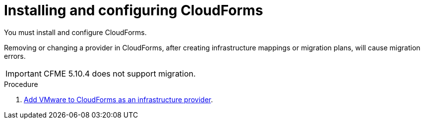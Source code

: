 // Module included in the following assemblies:
//
// IMS_1.2/assembly_Preparing_1_2_target_environment.adoc
[id="Installing_configuring_cf_{context}"]
= Installing and configuring CloudForms

You must install and configure CloudForms.

Removing or changing a provider in CloudForms, after creating infrastructure mappings or migration plans, will cause migration errors.

[IMPORTANT]
====
CFME 5.10.4 does not support migration.
====

.Procedure

ifdef::rhv_1-1[]
. link:https://access.redhat.com/documentation/en-us/red_hat_cloudforms/4.7/html/installing_red_hat_cloudforms_on_red_hat_virtualization[Install Red Hat CloudForms 4.7.0] with CFME 5.10.3 on the Manager machine.
endif::rhv_1-1[]
ifdef::rhv_1-2[]
. link:https://access.redhat.com/documentation/en-us/red_hat_cloudforms/4.7/html/installing_red_hat_cloudforms_on_red_hat_virtualization[Install Red Hat CloudForms 4.7.6] (or later) on the Manager machine.
endif::[]
ifdef::osp_1-1[]
. link:https://access.redhat.com/documentation/en-us/red_hat_cloudforms/4.7/html-single/installing_red_hat_cloudforms_on_red_hat_openstack_platform/[Install Red Hat CloudForms 4.7.0] with the CFME 5.10.3 virtual appliance on Red Hat OpenStack Platform.
endif::osp_1-1[]
ifdef::osp_1-2[]
. link:https://access.redhat.com/documentation/en-us/red_hat_cloudforms/4.7/html-single/installing_red_hat_cloudforms_on_red_hat_openstack_platform/[Install Red Hat CloudForms 4.7.6] (or later) on Red Hat OpenStack Platform.
endif::[]
ifdef::rhv_1-2,osp_1-2[]
. Enable SmartState Analysis:

.. In the header bar, click menu:Administrator[Configuration].
.. In the left pane, in *Settings*, click menu:CFME Regions[Zones > Server].
.. In the right pane, in the *Server* tab, set *SmartState Analysis* to *On* and click *Save*.
endif::[]

. link:https://access.redhat.com/documentation/en-us/red_hat_cloudforms/4.7/html-single/managing_providers/#vmware_vcenter_providers[Add VMware to CloudForms as an infrastructure provider].

ifdef::rhv_1-1,rhv_1-2[]
. link:https://access.redhat.com/documentation/en-us/red_hat_cloudforms/4.7/html-single/managing_providers/#adding_a_red_hat_virtualization_provider[Add Red Hat Virtualization to CloudForms as an infrastructure provider].
endif::[]
ifdef::osp_1-1,osp_1-2[]
. link:https://access.redhat.com/documentation/en-us/red_hat_cloudforms/4.7/html-single/managing_providers/#adding_an_openstack_infrastructure_provider[Add Red Hat OpenStack Platform to CloudForms as an infrastructure provider].
endif::[]
ifdef::osp_1-2[]
[IMPORTANT]
====
Do not complete the fields in the *RSA key pair* tab. You will add the SSH private key when you configure the conversion hosts.
====
endif::[]
ifdef::osp_1-1,osp_1-2[]
. https://access.redhat.com/documentation/en-us/red_hat_cloudforms/4.7/html/general_configuration/configuration#server-diagnostics[Ensure that the event monitor workers are running].
endif::[]
